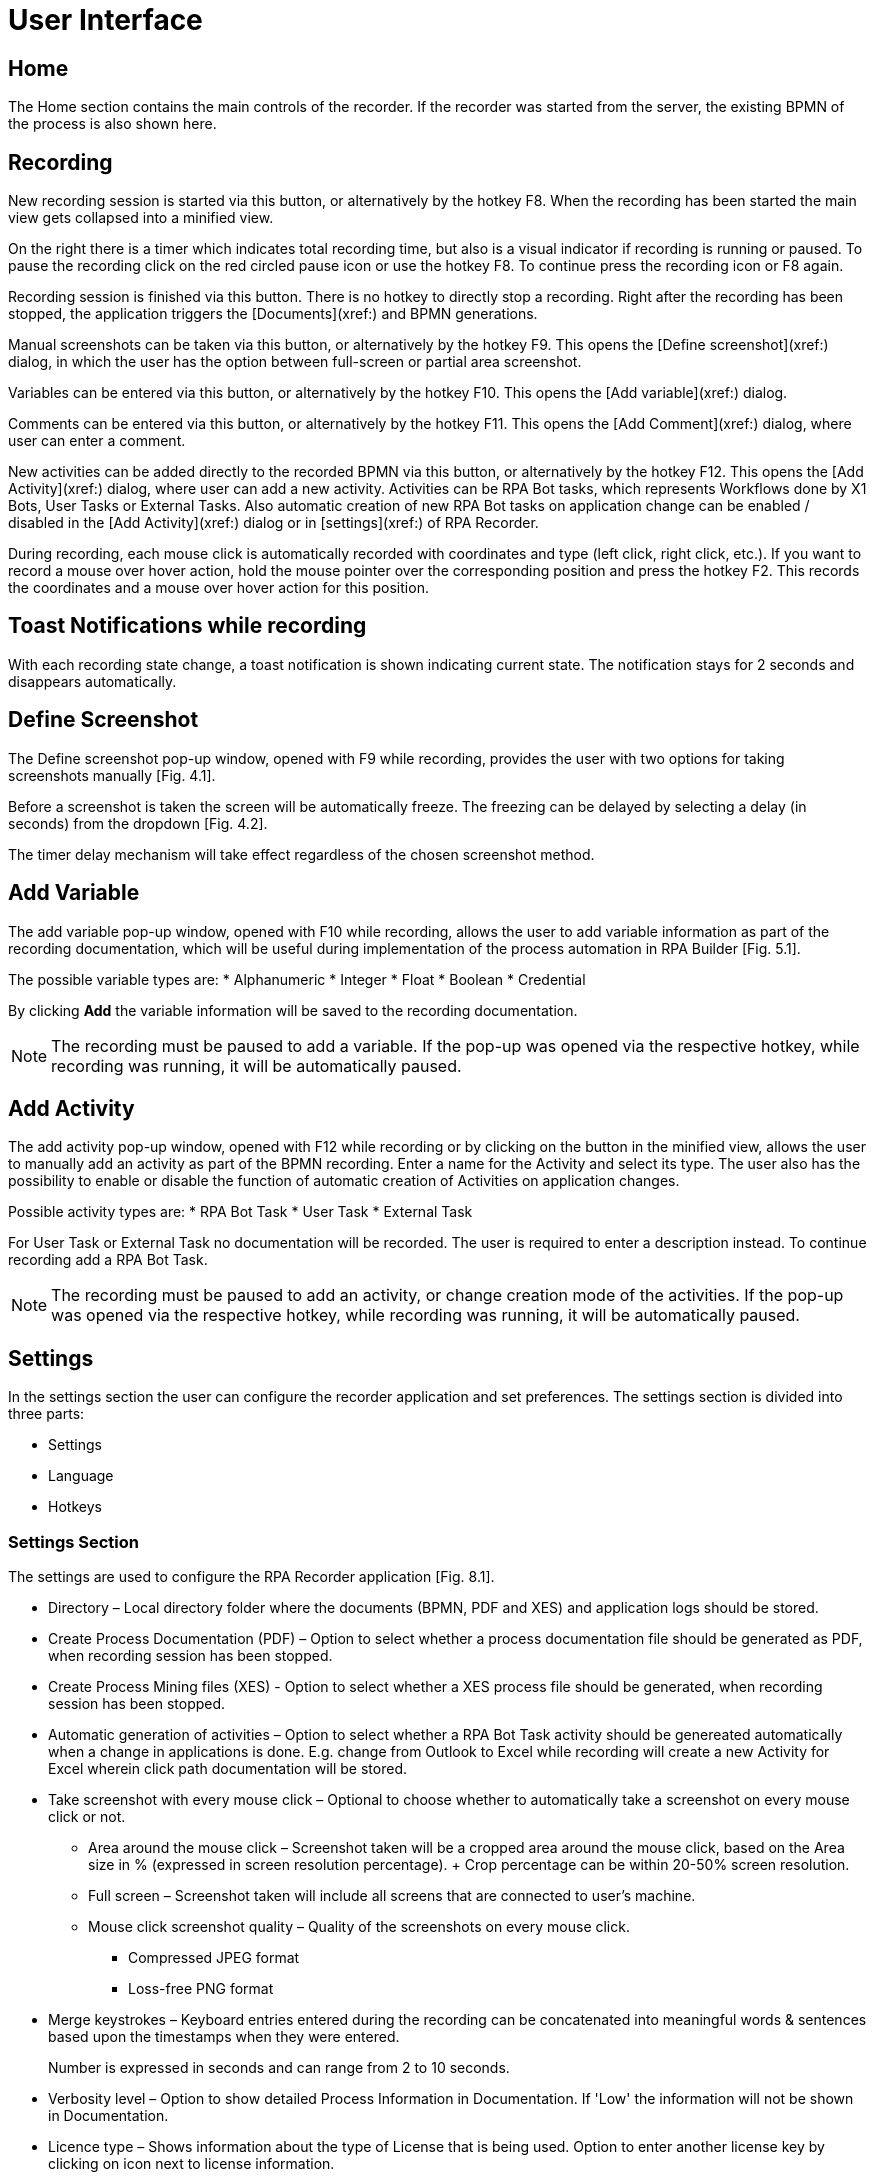 = User Interface

== Home

The Home section contains the main controls of the recorder. If the recorder was started from the server, the existing BPMN of the process is also shown here.

//Feedback about the RPA Recorder can be sent to MuleSoft via the hyperlink in the bottom right corner “Send Feedback”.

== Recording

New recording session is started via this button, or alternatively by the hotkey F8.
When the recording has been started the main view gets collapsed into a minified view.

On the right there is a timer which indicates total recording time, but also is a visual indicator if recording is running or paused. To pause the recording click on the red circled pause icon or use the hotkey F8. To continue press the recording icon or F8 again.

Recording session is finished via this button. There is no hotkey to directly stop a recording. Right after the recording has been stopped, the application triggers the [Documents](xref:) and BPMN generations.

Manual screenshots can be taken via this button, or alternatively by the hotkey F9. This opens the [Define screenshot](xref:) dialog, in which the user has the option between full-screen or partial area screenshot.

Variables can be entered via this button, or alternatively by the hotkey F10. This opens the [Add variable](xref:) dialog.

Comments can be entered via this button, or alternatively by the hotkey F11. This opens the [Add Comment](xref:) dialog, where user can enter a comment.

New activities can be added directly to the recorded BPMN via this button, or alternatively by the hotkey F12. This opens the [Add Activity](xref:) dialog, where user can add a new activity.
Activities can be RPA Bot tasks, which represents Workflows done by X1 Bots, User Tasks or External Tasks.
Also automatic creation of new RPA Bot tasks on application change can be enabled / disabled in the [Add Activity](xref:) dialog or in [settings](xref:) of RPA Recorder.

During recording, each mouse click is automatically recorded with coordinates and type (left click, right click, etc.). If you want to record a mouse over hover action, hold the mouse pointer over the corresponding position and press the hotkey F2.
This records the coordinates and a mouse over hover action for this position.

== Toast Notifications while recording
With each recording state change, a toast notification is shown indicating current state. The notification stays for 2 seconds and disappears automatically.

== Define Screenshot
The Define screenshot pop-up window, opened with F9 while recording, provides the user with two options for taking screenshots manually [Fig. 4.1].

Before a screenshot is taken the screen will be automatically freeze. The freezing can be delayed by selecting a delay (in seconds) from the dropdown [Fig. 4.2].

The timer delay mechanism will take effect regardless of the chosen screenshot method.

== Add Variable

The add variable pop-up window, opened with F10 while recording, allows the user to add variable information as part of the recording documentation, which will be useful during implementation of the process automation in RPA Builder [Fig. 5.1].

The possible variable types are:
* Alphanumeric
* Integer
* Float
* Boolean
* Credential

By clicking *Add* the variable information will be saved to the recording documentation.

[NOTE]
The recording must be paused to add a variable. If the pop-up was opened via the respective hotkey, while recording was running, it will be automatically paused.

== Add Activity

The add activity pop-up window, opened with F12 while recording or by clicking on the button in the minified view, allows the user to manually add an activity as part of the BPMN recording. Enter a name for the Activity and select its type.
The user also has the possibility to enable or disable the function of automatic creation of Activities on application changes.

Possible activity types are:
* RPA Bot Task
* User Task
* External Task

For User Task or External Task no documentation will be recorded. The user is required to enter a description instead. To continue recording add a RPA Bot Task.

[NOTE]
The recording must be paused to add an activity, or change creation mode of the activities. If the pop-up was opened via the respective hotkey, while recording was running, it will be automatically paused.

== Settings

In the settings section the user can configure the recorder application and set preferences. The settings section is divided into three parts:

* Settings
* Language
* Hotkeys

=== Settings Section

The settings are used to configure the RPA Recorder application [Fig. 8.1].

* Directory – Local directory folder where the documents (BPMN, PDF and XES) and application logs should be stored.
* Create Process Documentation (PDF) – Option to select whether a process documentation file should be generated as PDF, when recording session has been stopped.
* Create Process Mining files (XES) - Option to select whether a XES process file should be generated, when recording session has been stopped.
* Automatic generation of activities – Option to select whether a RPA Bot Task activity should be genereated automatically when a change in applications is done. E.g. change from Outlook to Excel while recording will create a new Activity for Excel wherein click path documentation will be stored.
* Take screenshot with every mouse click – Optional to choose whether to automatically take a screenshot on every mouse click or not.
** Area around the mouse click – Screenshot taken will be a cropped area around the mouse click, based on the Area size in % (expressed in screen resolution percentage).
    +
    Crop percentage can be within 20-50% screen resolution.
** Full screen – Screenshot taken will include all screens that are connected to user’s machine.
** Mouse click screenshot quality – Quality of the screenshots on every mouse click.
*** Compressed JPEG format
*** Loss-free PNG format
* Merge keystrokes – Keyboard entries entered during the recording can be concatenated into meaningful words & sentences based upon the timestamps when they were entered.
+
Number is expressed in seconds and can range from 2 to 10 seconds.
* Verbosity level – Option to show detailed Process Information in Documentation. If 'Low' the information will not be shown in Documentation.
* Licence type – Shows information about the type of License that is being used. Option to enter another license key by clicking on icon next to license information.
* Automatically check for updates on startup – Automatically checks for newer versions of RPA Recorder when application is started. By clicking the icon a manual check for a new version can be done.

=== Language Section

In the language section the user can set the language of the RPA Recorder.

If the recorder is started from the RPA Manager web client, the language is taken from the user profile.

If the recorder is started as standalone, the first time the language is English, but after a language change, next time it is started as standalone it will have the last saved language.

=== Hotkeys Section

The hotkeys section currently just displays information about the specific hotkeys that can be used, and their purpose.
Hotkeys cannot be changed as of now.

== About Screen

The about screen contains general information about the RPA Recorder such as:

* The Version number
* Copyright information
* Licensing information
* Link to MuleSoft website
* Link to Support / Contact information

